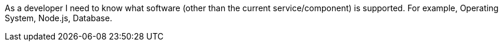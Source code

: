 As a developer I need to know what software (other than the current service/component) is supported. For example, Operating System, Node.js, Database.